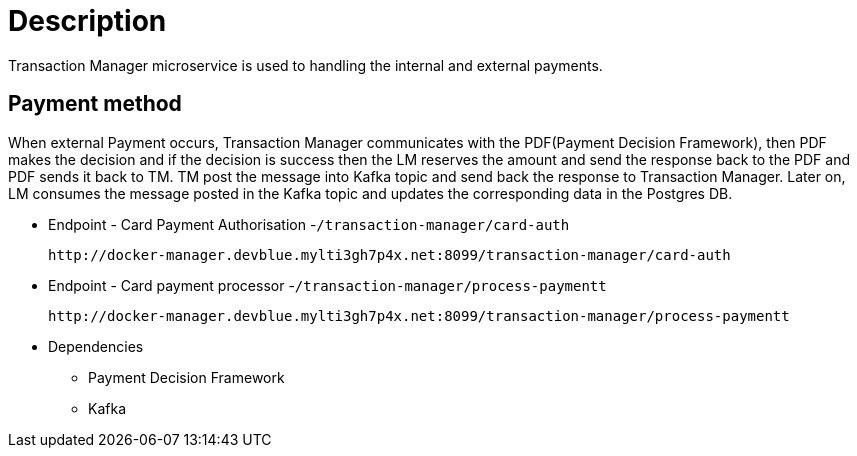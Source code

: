 = Description

Transaction Manager microservice is used to handling the internal and external payments.

== Payment method

When external Payment occurs, Transaction Manager communicates with the  PDF(Payment Decision Framework), then PDF makes the decision and if the decision is success then the LM reserves the amount and send the response back to the PDF and PDF sends it back to TM. TM post the message into Kafka topic and send back the response to Transaction Manager. Later on, LM consumes the message posted in the Kafka topic and updates the corresponding data in the Postgres DB.

* Endpoint - Card Payment Authorisation -`/transaction-manager/card-auth`

		http://docker-manager.devblue.mylti3gh7p4x.net:8099/transaction-manager/card-auth

* Endpoint - Card payment processor -`/transaction-manager/process-paymentt`

		http://docker-manager.devblue.mylti3gh7p4x.net:8099/transaction-manager/process-paymentt

* Dependencies

	** Payment Decision Framework
	** Kafka